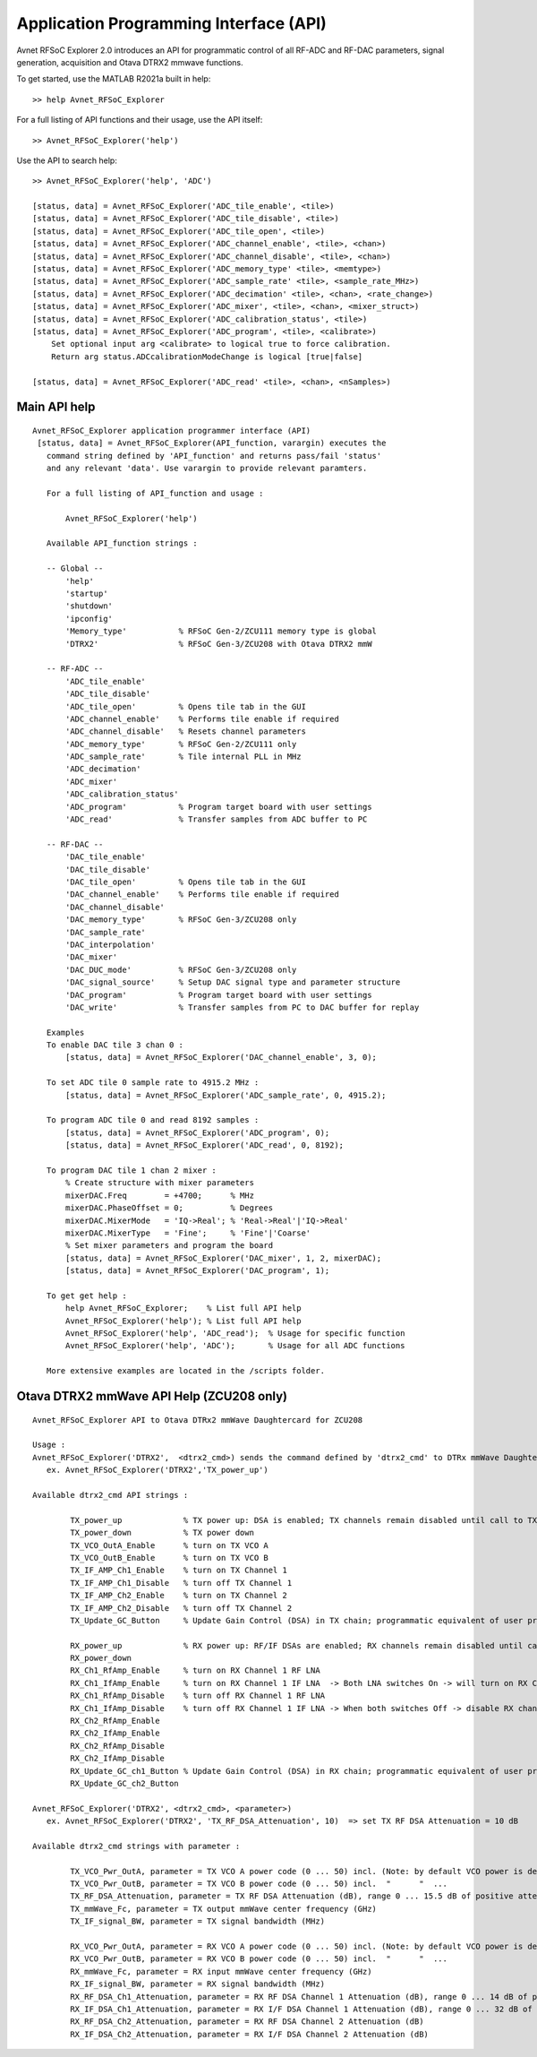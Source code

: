 Application Programming Interface (API)
=======================================
Avnet RFSoC Explorer 2.0 introduces an API for programmatic control of all RF-ADC and RF-DAC parameters, signal generation, acquisition and Otava DTRX2 mmwave functions.

To get started, use the MATLAB R2021a built in help:

::

  >> help Avnet_RFSoC_Explorer

For a full listing of API functions and their usage, use the API itself:

::

  >> Avnet_RFSoC_Explorer('help')

Use the API to search help:

::

  >> Avnet_RFSoC_Explorer('help', 'ADC')

  [status, data] = Avnet_RFSoC_Explorer('ADC_tile_enable', <tile>)
  [status, data] = Avnet_RFSoC_Explorer('ADC_tile_disable', <tile>)
  [status, data] = Avnet_RFSoC_Explorer('ADC_tile_open', <tile>)
  [status, data] = Avnet_RFSoC_Explorer('ADC_channel_enable', <tile>, <chan>)
  [status, data] = Avnet_RFSoC_Explorer('ADC_channel_disable', <tile>, <chan>)
  [status, data] = Avnet_RFSoC_Explorer('ADC_memory_type' <tile>, <memtype>)
  [status, data] = Avnet_RFSoC_Explorer('ADC_sample_rate' <tile>, <sample_rate_MHz>)
  [status, data] = Avnet_RFSoC_Explorer('ADC_decimation' <tile>, <chan>, <rate_change>)
  [status, data] = Avnet_RFSoC_Explorer('ADC_mixer', <tile>, <chan>, <mixer_struct>)
  [status, data] = Avnet_RFSoC_Explorer('ADC_calibration_status', <tile>)
  [status, data] = Avnet_RFSoC_Explorer('ADC_program', <tile>, <calibrate>)
      Set optional input arg <calibrate> to logical true to force calibration.
      Return arg status.ADCcalibrationModeChange is logical [true|false]

  [status, data] = Avnet_RFSoC_Explorer('ADC_read' <tile>, <chan>, <nSamples>)

Main API help
-------------
::

  Avnet_RFSoC_Explorer application programmer interface (API)
   [status, data] = Avnet_RFSoC_Explorer(API_function, varargin) executes the
     command string defined by 'API_function' and returns pass/fail 'status'
     and any relevant 'data'. Use varargin to provide relevant paramters.

     For a full listing of API_function and usage :

         Avnet_RFSoC_Explorer('help')

     Available API_function strings :
  
     -- Global --
         'help'
         'startup'
         'shutdown'
         'ipconfig'
         'Memory_type'           % RFSoC Gen-2/ZCU111 memory type is global
         'DTRX2'                 % RFSoC Gen-3/ZCU208 with Otava DTRX2 mmW

     -- RF-ADC --
         'ADC_tile_enable'
         'ADC_tile_disable'
         'ADC_tile_open'         % Opens tile tab in the GUI
         'ADC_channel_enable'    % Performs tile enable if required
         'ADC_channel_disable'   % Resets channel parameters
         'ADC_memory_type'       % RFSoC Gen-2/ZCU111 only
         'ADC_sample_rate'       % Tile internal PLL in MHz
         'ADC_decimation'
         'ADC_mixer'
         'ADC_calibration_status'
         'ADC_program'           % Program target board with user settings
         'ADC_read'              % Transfer samples from ADC buffer to PC

     -- RF-DAC --
         'DAC_tile_enable'
         'DAC_tile_disable'
         'DAC_tile_open'         % Opens tile tab in the GUI
         'DAC_channel_enable'    % Performs tile enable if required
         'DAC_channel_disable'
         'DAC_memory_type'       % RFSoC Gen-3/ZCU208 only
         'DAC_sample_rate'
         'DAC_interpolation'
         'DAC_mixer'
         'DAC_DUC_mode'          % RFSoC Gen-3/ZCU208 only
         'DAC_signal_source'     % Setup DAC signal type and parameter structure
         'DAC_program'           % Program target board with user settings
         'DAC_write'             % Transfer samples from PC to DAC buffer for replay

     Examples
     To enable DAC tile 3 chan 0 :
         [status, data] = Avnet_RFSoC_Explorer('DAC_channel_enable', 3, 0);

     To set ADC tile 0 sample rate to 4915.2 MHz :
         [status, data] = Avnet_RFSoC_Explorer('ADC_sample_rate', 0, 4915.2);

     To program ADC tile 0 and read 8192 samples :
         [status, data] = Avnet_RFSoC_Explorer('ADC_program', 0);
         [status, data] = Avnet_RFSoC_Explorer('ADC_read', 0, 8192);

     To program DAC tile 1 chan 2 mixer :
         % Create structure with mixer parameters
         mixerDAC.Freq        = +4700;      % MHz
         mixerDAC.PhaseOffset = 0;          % Degrees
         mixerDAC.MixerMode   = 'IQ->Real'; % 'Real->Real'|'IQ->Real'
         mixerDAC.MixerType   = 'Fine';     % 'Fine'|'Coarse'
         % Set mixer parameters and program the board
         [status, data] = Avnet_RFSoC_Explorer('DAC_mixer', 1, 2, mixerDAC);
         [status, data] = Avnet_RFSoC_Explorer('DAC_program', 1);

     To get get help :
         help Avnet_RFSoC_Explorer;    % List full API help
         Avnet_RFSoC_Explorer('help'); % List full API help
         Avnet_RFSoC_Explorer('help', 'ADC_read');  % Usage for specific function
         Avnet_RFSoC_Explorer('help', 'ADC');       % Usage for all ADC functions

     More extensive examples are located in the /scripts folder. 


Otava DTRX2 mmWave API Help (ZCU208 only)
-----------------------------------------
::

   Avnet_RFSoC_Explorer API to Otava DTRx2 mmWave Daughtercard for ZCU208

   Usage :
   Avnet_RFSoC_Explorer('DTRX2',  <dtrx2_cmd>) sends the command defined by 'dtrx2_cmd' to DTRx mmWave Daughtercard for ZCU208
      ex. Avnet_RFSoC_Explorer('DTRX2','TX_power_up')

   Available dtrx2_cmd API strings :

           TX_power_up             % TX power up: DSA is enabled; TX channels remain disabled until call to TX_Ch1_IfAmp/2_Enable
           TX_power_down           % TX power down
           TX_VCO_OutA_Enable      % turn on TX VCO A
           TX_VCO_OutB_Enable      % turn on TX VCO B
           TX_IF_AMP_Ch1_Enable    % turn on TX Channel 1
           TX_IF_AMP_Ch1_Disable   % turn off TX Channel 1
           TX_IF_AMP_Ch2_Enable    % turn on TX Channel 2
           TX_IF_AMP_Ch2_Disable   % turn off TX Channel 2
           TX_Update_GC_Button     % Update Gain Control (DSA) in TX chain; programmatic equivalent of user pressing GUI 'Update TX Gain Control' Button

           RX_power_up             % RX power up: RF/IF DSAs are enabled; RX channels remain disabled until calls to RX_Ch1_RfAmp/2_Enable & RX_Ch1_IfAmp/2_Enable
           RX_power_down
           RX_Ch1_RfAmp_Enable     % turn on RX Channel 1 RF LNA
           RX_Ch1_IfAmp_Enable     % turn on RX Channel 1 IF LNA  -> Both LNA switches On -> will turn on RX Channel 1
           RX_Ch1_RfAmp_Disable    % turn off RX Channel 1 RF LNA
           RX_Ch1_IfAmp_Disable    % turn off RX Channel 1 IF LNA -> When both switches Off -> disable RX channel 1, leaving DSAs at current attenutation settings
           RX_Ch2_RfAmp_Enable
           RX_Ch2_IfAmp_Enable
           RX_Ch2_RfAmp_Disable
           RX_Ch2_IfAmp_Disable
           RX_Update_GC_ch1_Button % Update Gain Control (DSA) in RX chain; programmatic equivalent of user pressing GUI 'Update RX Gain Control' Button
           RX_Update_GC_ch2_Button

   Avnet_RFSoC_Explorer('DTRX2', <dtrx2_cmd>, <parameter>)
      ex. Avnet_RFSoC_Explorer('DTRX2', 'TX_RF_DSA_Attenuation', 10)  => set TX RF DSA Attenuation = 10 dB

   Available dtrx2_cmd strings with parameter :
   
           TX_VCO_Pwr_OutA, parameter = TX VCO A power code (0 ... 50) incl. (Note: by default VCO power is dependant on PLL frequency, but it can be forced / over-ridden by this property)
           TX_VCO_Pwr_OutB, parameter = TX VCO B power code (0 ... 50) incl.  "      "  ... 
           TX_RF_DSA_Attenuation, parameter = TX RF DSA Attenuation (dB), range 0 ... 15.5 dB of positive attenuation (- gain) in 1/2 dB step
           TX_mmWave_Fc, parameter = TX output mmWave center frequency (GHz)
           TX_IF_signal_BW, parameter = TX signal bandwidth (MHz)

           RX_VCO_Pwr_OutA, parameter = RX VCO A power code (0 ... 50) incl. (Note: by default VCO power is dependant on PLL frequency, but it can be over-ridden by this property)
           RX_VCO_Pwr_OutB, parameter = RX VCO B power code (0 ... 50) incl.  "      "  ... 
           RX_mmWave_Fc, parameter = RX input mmWave center frequency (GHz)
           RX_IF_signal_BW, parameter = RX signal bandwidth (MHz)
           RX_RF_DSA_Ch1_Attenuation, parameter = RX RF DSA Channel 1 Attenuation (dB), range 0 ... 14 dB of positive attenuation (- gain) in 2 dB step
           RX_IF_DSA_Ch1_Attenuation, parameter = RX I/F DSA Channel 1 Attenuation (dB), range 0 ... 32 dB of positive attenuation (- gain) in 1/2 dB step
           RX_RF_DSA_Ch2_Attenuation, parameter = RX RF DSA Channel 2 Attenuation (dB)
           RX_IF_DSA_Ch2_Attenuation, parameter = RX I/F DSA Channel 2 Attenuation (dB)


